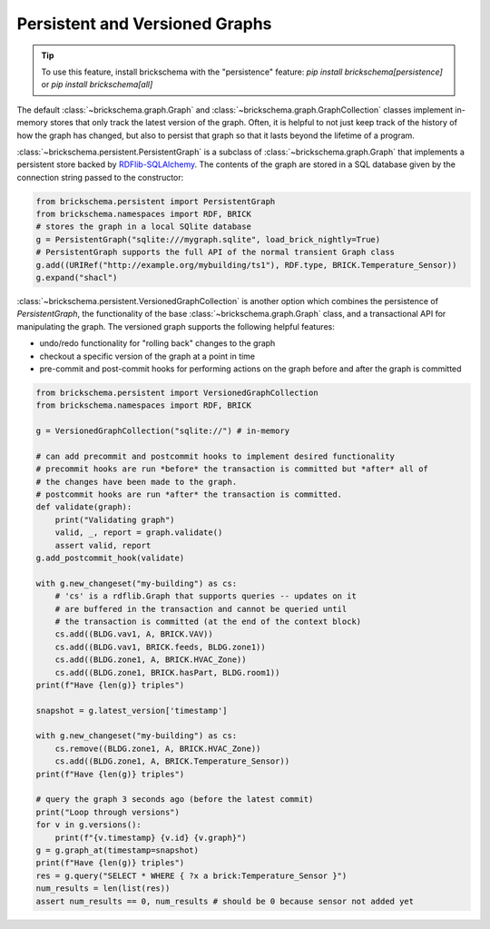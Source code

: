 Persistent and Versioned Graphs
===============================

.. tip::
   To use this feature, install brickschema with the "persistence" feature: `pip install brickschema[persistence]` or `pip install brickschema[all]`

The default :class:`~brickschema.graph.Graph` and :class:`~brickschema.graph.GraphCollection` classes implement in-memory stores that only track the latest version of the graph. Often, it is helpful to not just keep track of the history of how the graph has changed, but also to persist that graph so that it lasts beyond the lifetime of a program.

:class:`~brickschema.persistent.PersistentGraph` is a subclass of :class:`~brickschema.graph.Graph` that implements a persistent store backed by `RDFlib-SQLAlchemy <https://github.com/RDFLib/rdflib-sqlalchemy>`_. The contents of the graph are stored in a SQL database given by the connection string passed to the constructor:

.. code-block:: python

   from brickschema.persistent import PersistentGraph
   from brickschema.namespaces import RDF, BRICK
   # stores the graph in a local SQlite database
   g = PersistentGraph("sqlite:///mygraph.sqlite", load_brick_nightly=True)
   # PersistentGraph supports the full API of the normal transient Graph class
   g.add((URIRef("http://example.org/mybuilding/ts1"), RDF.type, BRICK.Temperature_Sensor))
   g.expand("shacl")

:class:`~brickschema.persistent.VersionedGraphCollection` is another option which combines the persistence of `PersistentGraph`, the functionality of the base :class:`~brickschema.graph.Graph` class, and a transactional API for manipulating the graph.  The versioned graph supports the following helpful features:

- undo/redo functionality for "rolling back" changes to the graph
- checkout a specific version of the graph at a point in time
- pre-commit and post-commit hooks for performing actions on the graph before and after the graph is committed

.. code-block:: python

    from brickschema.persistent import VersionedGraphCollection
    from brickschema.namespaces import RDF, BRICK

    g = VersionedGraphCollection("sqlite://") # in-memory

    # can add precommit and postcommit hooks to implement desired functionality
    # precommit hooks are run *before* the transaction is committed but *after* all of
    # the changes have been made to the graph.
    # postcommit hooks are run *after* the transaction is committed.
    def validate(graph):
        print("Validating graph")
        valid, _, report = graph.validate()
        assert valid, report
    g.add_postcommit_hook(validate)

    with g.new_changeset("my-building") as cs:
        # 'cs' is a rdflib.Graph that supports queries -- updates on it
        # are buffered in the transaction and cannot be queried until
        # the transaction is committed (at the end of the context block)
        cs.add((BLDG.vav1, A, BRICK.VAV))
        cs.add((BLDG.vav1, BRICK.feeds, BLDG.zone1))
        cs.add((BLDG.zone1, A, BRICK.HVAC_Zone))
        cs.add((BLDG.zone1, BRICK.hasPart, BLDG.room1))
    print(f"Have {len(g)} triples")

    snapshot = g.latest_version['timestamp']

    with g.new_changeset("my-building") as cs:
        cs.remove((BLDG.zone1, A, BRICK.HVAC_Zone))
        cs.add((BLDG.zone1, A, BRICK.Temperature_Sensor))
    print(f"Have {len(g)} triples")

    # query the graph 3 seconds ago (before the latest commit)
    print("Loop through versions")
    for v in g.versions():
        print(f"{v.timestamp} {v.id} {v.graph}")
    g = g.graph_at(timestamp=snapshot)
    print(f"Have {len(g)} triples")
    res = g.query("SELECT * WHERE { ?x a brick:Temperature_Sensor }")
    num_results = len(list(res))
    assert num_results == 0, num_results # should be 0 because sensor not added yet
